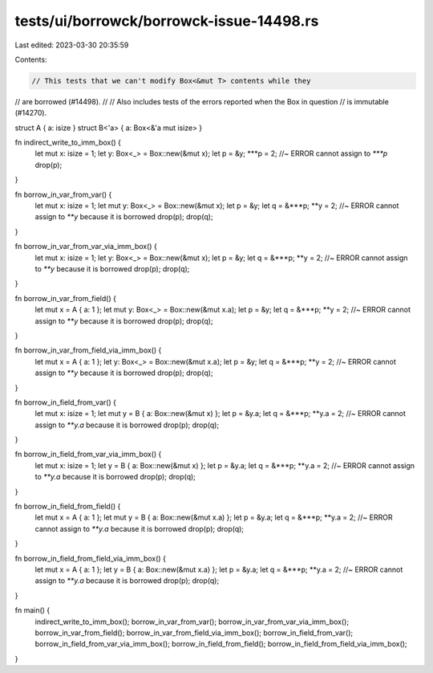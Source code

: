 tests/ui/borrowck/borrowck-issue-14498.rs
=========================================

Last edited: 2023-03-30 20:35:59

Contents:

.. code-block:: rs

    // This tests that we can't modify Box<&mut T> contents while they
// are borrowed (#14498).
//
// Also includes tests of the errors reported when the Box in question
// is immutable (#14270).



struct A { a: isize }
struct B<'a> { a: Box<&'a mut isize> }

fn indirect_write_to_imm_box() {
    let mut x: isize = 1;
    let y: Box<_> = Box::new(&mut x);
    let p = &y;
    ***p = 2; //~ ERROR cannot assign to `***p`
    drop(p);
}

fn borrow_in_var_from_var() {
    let mut x: isize = 1;
    let mut y: Box<_> = Box::new(&mut x);
    let p = &y;
    let q = &***p;
    **y = 2; //~ ERROR cannot assign to `**y` because it is borrowed
    drop(p);
    drop(q);
}

fn borrow_in_var_from_var_via_imm_box() {
    let mut x: isize = 1;
    let y: Box<_> = Box::new(&mut x);
    let p = &y;
    let q = &***p;
    **y = 2; //~ ERROR cannot assign to `**y` because it is borrowed
    drop(p);
    drop(q);
}

fn borrow_in_var_from_field() {
    let mut x = A { a: 1 };
    let mut y: Box<_> = Box::new(&mut x.a);
    let p = &y;
    let q = &***p;
    **y = 2; //~ ERROR cannot assign to `**y` because it is borrowed
    drop(p);
    drop(q);
}

fn borrow_in_var_from_field_via_imm_box() {
    let mut x = A { a: 1 };
    let y: Box<_> = Box::new(&mut x.a);
    let p = &y;
    let q = &***p;
    **y = 2; //~ ERROR cannot assign to `**y` because it is borrowed
    drop(p);
    drop(q);
}

fn borrow_in_field_from_var() {
    let mut x: isize = 1;
    let mut y = B { a: Box::new(&mut x) };
    let p = &y.a;
    let q = &***p;
    **y.a = 2; //~ ERROR cannot assign to `**y.a` because it is borrowed
    drop(p);
    drop(q);
}

fn borrow_in_field_from_var_via_imm_box() {
    let mut x: isize = 1;
    let y = B { a: Box::new(&mut x) };
    let p = &y.a;
    let q = &***p;
    **y.a = 2; //~ ERROR cannot assign to `**y.a` because it is borrowed
    drop(p);
    drop(q);
}

fn borrow_in_field_from_field() {
    let mut x = A { a: 1 };
    let mut y = B { a: Box::new(&mut x.a) };
    let p = &y.a;
    let q = &***p;
    **y.a = 2; //~ ERROR cannot assign to `**y.a` because it is borrowed
    drop(p);
    drop(q);
}

fn borrow_in_field_from_field_via_imm_box() {
    let mut x = A { a: 1 };
    let y = B { a: Box::new(&mut x.a) };
    let p = &y.a;
    let q = &***p;
    **y.a = 2; //~ ERROR cannot assign to `**y.a` because it is borrowed
    drop(p);
    drop(q);
}

fn main() {
    indirect_write_to_imm_box();
    borrow_in_var_from_var();
    borrow_in_var_from_var_via_imm_box();
    borrow_in_var_from_field();
    borrow_in_var_from_field_via_imm_box();
    borrow_in_field_from_var();
    borrow_in_field_from_var_via_imm_box();
    borrow_in_field_from_field();
    borrow_in_field_from_field_via_imm_box();
}


